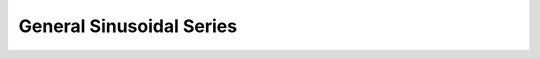 .. _gn_sinu:

********************************************************************************
General Sinusoidal Series
********************************************************************************

.. image:: ./images/gn_sinu.png
   :scale: 50%
   :alt:   General Sinusoidal Series  

